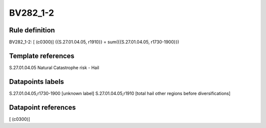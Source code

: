 =========
BV282_1-2
=========

Rule definition
---------------

BV282_1-2: [ (c0300)] {{S.27.01.04.05, r1910}} = sum({{S.27.01.04.05, r1730-1900}})


Template references
-------------------

S.27.01.04.05 Natural Catastrophe risk - Hail


Datapoints labels
-----------------

S.27.01.04.05,r1730-1900 [unknown label]
S.27.01.04.05,r1910 [total hail other regions before diversifications]



Datapoint references
--------------------

[ (c0300)]
